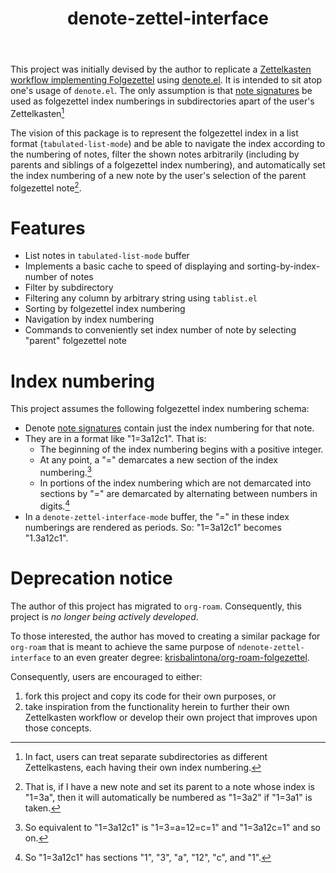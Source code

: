 #+title: denote-zettel-interface

This project was initially devised by the author to replicate a [[https://zettelkasten.de/folgezettel/][Zettelkasten workflow implementing Folgezettel]] using [[https://protesilaos.com/emacs/denote][denote.el]]. It is intended to sit atop one's usage of =denote.el=. The only assumption is that [[https://protesilaos.com/emacs/denote#h:4e9c7512-84dc-4dfb-9fa9-e15d51178e5d][note signatures]] be used as folgezettel index numberings in subdirectories apart of the user's Zettelkasten[fn:1]

The vision of this package is to represent the folgezettel index in a list format (~tabulated-list-mode~) and be able to navigate the index according to the numbering of notes, filter the shown notes arbitrarily (including by parents and siblings of a folgezettel index numbering), and automatically set the index numbering of a new note by the user's selection of the parent folgezettel note[fn:2].

[fn:1] In fact, users can treat separate subdirectories as different Zettelkastens, each having their own index numbering.

[fn:2] That is, if I have a new note and set its parent to a note whose index is "1=3a", then it will automatically be numbered as "1=3a2" if "1=3a1" is taken.

* Features

+ List notes in ~tabulated-list-mode~ buffer
+ Implements a basic cache to speed of displaying and sorting-by-index-number of notes
+ Filter by subdirectory
+ Filtering any column by arbitrary string using ~tablist.el~
+ Sorting by folgezettel index numbering
+ Navigation by index numbering
+ Commands to conveniently set index number of note by selecting "parent" folgezettel note

* Index numbering

This project assumes the following folgezettel index numbering schema:
+ Denote [[https://protesilaos.com/emacs/denote#h:4e9c7512-84dc-4dfb-9fa9-e15d51178e5d][note signatures]] contain just the index numbering for that note.
+ They are in a format like "1=3a12c1". That is:
  - The beginning of the index numbering begins with a positive integer.
  - At any point, a "=" demarcates a new section of the index numbering.[fn:3]
  - In portions of the index numbering which are not demarcated into sections by "=" are demarcated by alternating between numbers in digits.[fn:4]
+ In a ~denote-zettel-interface-mode~ buffer, the "=" in these index numberings are rendered as periods. So: "1=3a12c1" becomes "1.3a12c1".

[fn:3] So equivalent to "1=3a12c1" is "1=3=a=12=c=1" and "1=3a12c=1" and so on.

[fn:4] So "1=3a12c1" has sections "1", "3", "a", "12", "c", and "1".

* Deprecation notice

The author of this project has migrated to =org-roam=. Consequently, this project is /no longer being actively developed/.

To those interested, the author has moved to creating a similar package for =org-roam= that is meant to achieve the same purpose of =ndenote-zettel-interface= to an even greater degree: [[https://github.com/krisbalintona/org-roam-folgezettel][krisbalintona/org-roam-folgezettel]].

Consequently, users are encouraged to either:
1. fork this project and copy its code for their own purposes, or
2. take inspiration from the functionality herein to further their own Zettelkasten workflow or develop their own project that improves upon those concepts.
